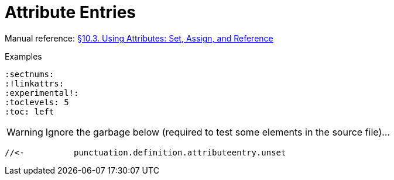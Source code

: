 // SYNTAX TEST "Packages/Asciidoctor/Syntaxes/Asciidoctor.sublime-syntax"
= Attribute Entries

Manual reference:
https://asciidoctor.org/docs/user-manual/#using-attributes-set-assign-and-reference[§10.3. Using Attributes: Set, Assign, and Reference]

.Examples
[source,asciidoc]
......................................
:sectnums:
:!linkattrs:
:experimental!:
:toclevels: 5
:toc: left
......................................


:sectnums:
//<-^^^^^^   meta.attributeentry
//^^^^^^^    support.variable.attribute
//<-         punctuation.definition.attributeentry.attrname.begin
//       ^   punctuation.definition.attributeentry.attrname.end
//<-     ^  -support.variable.attribute

:toc: left
//<-^^^^^^   meta.attributeentry
//    ^^^^   meta.attributeentry.value
//<-^^      -meta.attributeentry.value

:experimental!:
//<-^^^^^^^^^^    meta.attributeentry
//^^^^^^^^^^^     support.variable.attribute
//<-              punctuation.definition.attributeentry.attrname.begin
//            ^   punctuation.definition.attributeentry.attrname.end
//<-          ^  -support.variable.attribute
//           ^    punctuation.definition.attributeentry.unset

WARNING: Ignore the garbage below (required to test some elements in the source file)...

:!linkattrs:
//<-^^^^^^^^   meta.attributeentry
//^^^^^^^^^    support.variable.attribute
//<-           punctuation.definition.attributeentry.attrname.begin
//         ^   punctuation.definition.attributeentry.attrname.end
//<-       ^  -support.variable.attribute
 //<-          punctuation.definition.attributeentry.unset






// EOF //

